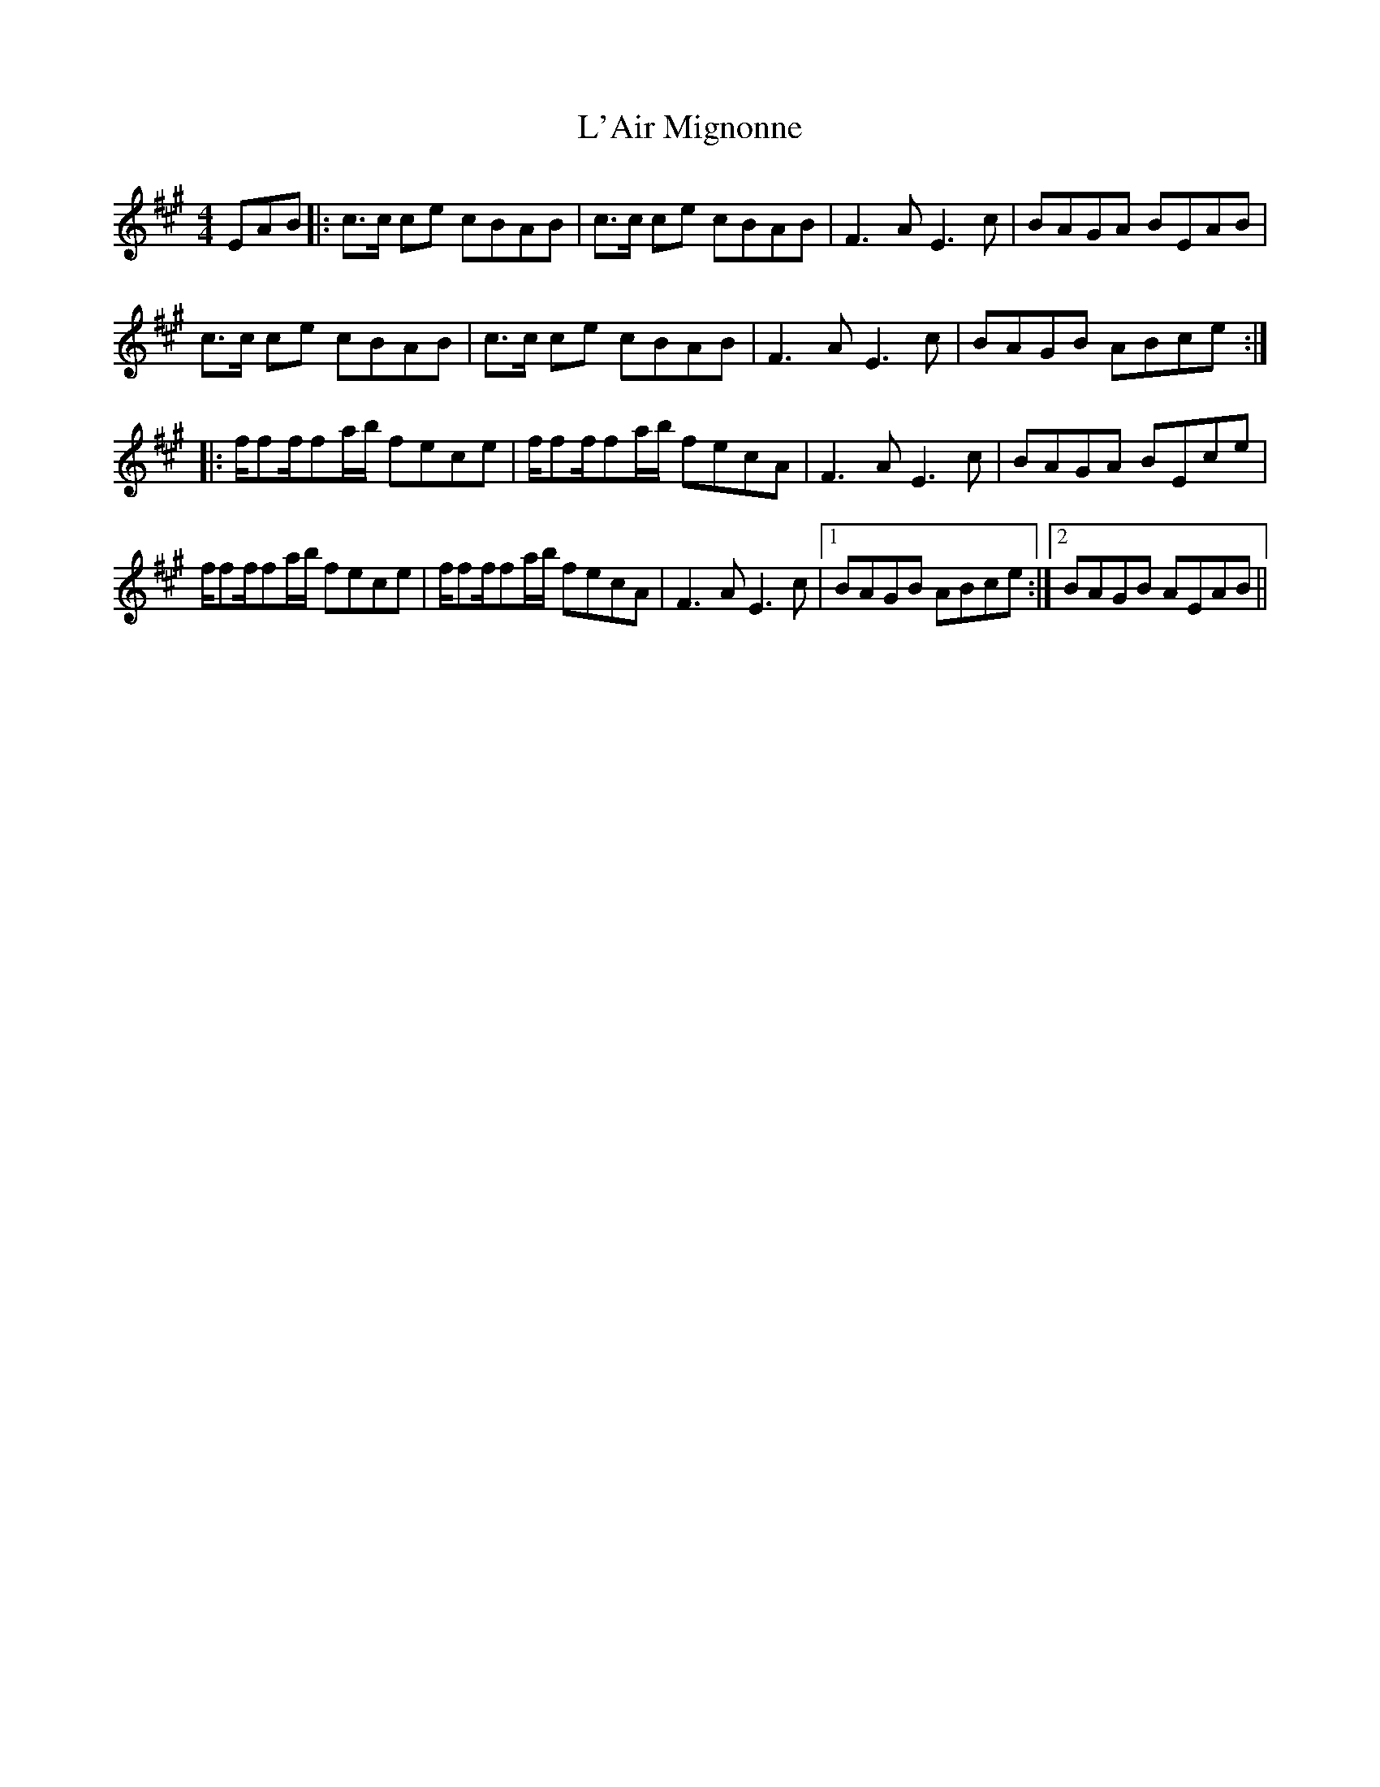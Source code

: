 X: 22160
T: L'Air Mignonne
R: barndance
M: 4/4
K: Amajor
EAB|:c3/2c/ ce cBAB|c3/2c/ ce cBAB|F3A E3 c|BAGA BEAB|
c3/2c/ ce cBAB|c3/2c/ ce cBAB|F3A E3 c|BAGB ABce:|
|:f/ff/fa/b/ fece|f/ff/fa/b/ fecA|F3A E3c|BAGA BEce|
f/ff/fa/b/ fece|f/ff/fa/b/ fecA|F3A E3c|1 BAGB ABce:|2 BAGB AEAB||

